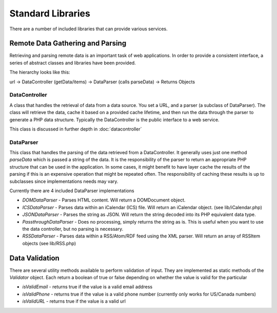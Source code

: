 ##################
Standard Libraries
##################

There are a number of included libraries that can provide various services. 

=================================
Remote Data Gathering and Parsing
=================================

Retrieving and parsing remote data is an important task of web applications. In order to provide a 
consistent interface, a series of abstract classes and libraries have been provided.

The hierarchy looks like this:

url -> DataController (getData/items) -> DataParser (calls parseData) -> Returns Objects

--------------
DataController
--------------

A class that handles the retrieval of data from a data source. You set a URL,
and a parser (a subclass of DataParser). The class will retrieve the data, cache it based on a 
provided cache lifetime, and then run the data through the parser to generate a PHP data structure.
Typically the DataController is the public interface to a web service. 

This class is discussed in further depth in :doc:`datacontroller`

----------
DataParser
----------

This class that handles the parsing of the data retrieved from a DataController. It generally uses 
just one method *parseData* which is passed a string of the data. It is the responsibility of the 
parser to return an appropriate PHP structure that can be used in the application. In some cases, it
might benefit to have layer cache the results of the parsing if this is an expensive operation that 
might be repeated often. The responsibility of caching these results is up to subclasses since implementations
needs may vary.

Currently there are 4 included DataParser implementations

* *DOMDataParser* - Parses HTML content. Will return a DOMDocument object.
* *ICSDataParser* - Parses data within an iCalendar (ICS) file. Will return an iCalendar object. (see lib/iCalendar.php)
* *JSONDataParser* - Parses the string as JSON. Will return the string decoded into its PHP equivalent data type.
* *PassthroughDataParser* - Does no processing, simply returns the string as is. This is useful when you want
  to use the data controller, but no parsing is necessary.
* *RSSDataParser* - Parses data within a RSS/Atom/RDF feed using the XML parser. Will return an array of RSSItem objects (see lib/RSS.php)

===============
Data Validation
===============

There are several utility methods available to perform validation of input. They are implemented
as static methods of the *Validator* object. Each return a boolean of true or false depending on
whether the value is valid for the particular 

* *isValidEmail* - returns true if the value is a valid email address
* *isValidPhone* - returns true if the value is a valid phone number (currently only works for US/Canada numbers)
* *isValidURL* - returns true if the value is a valid url
